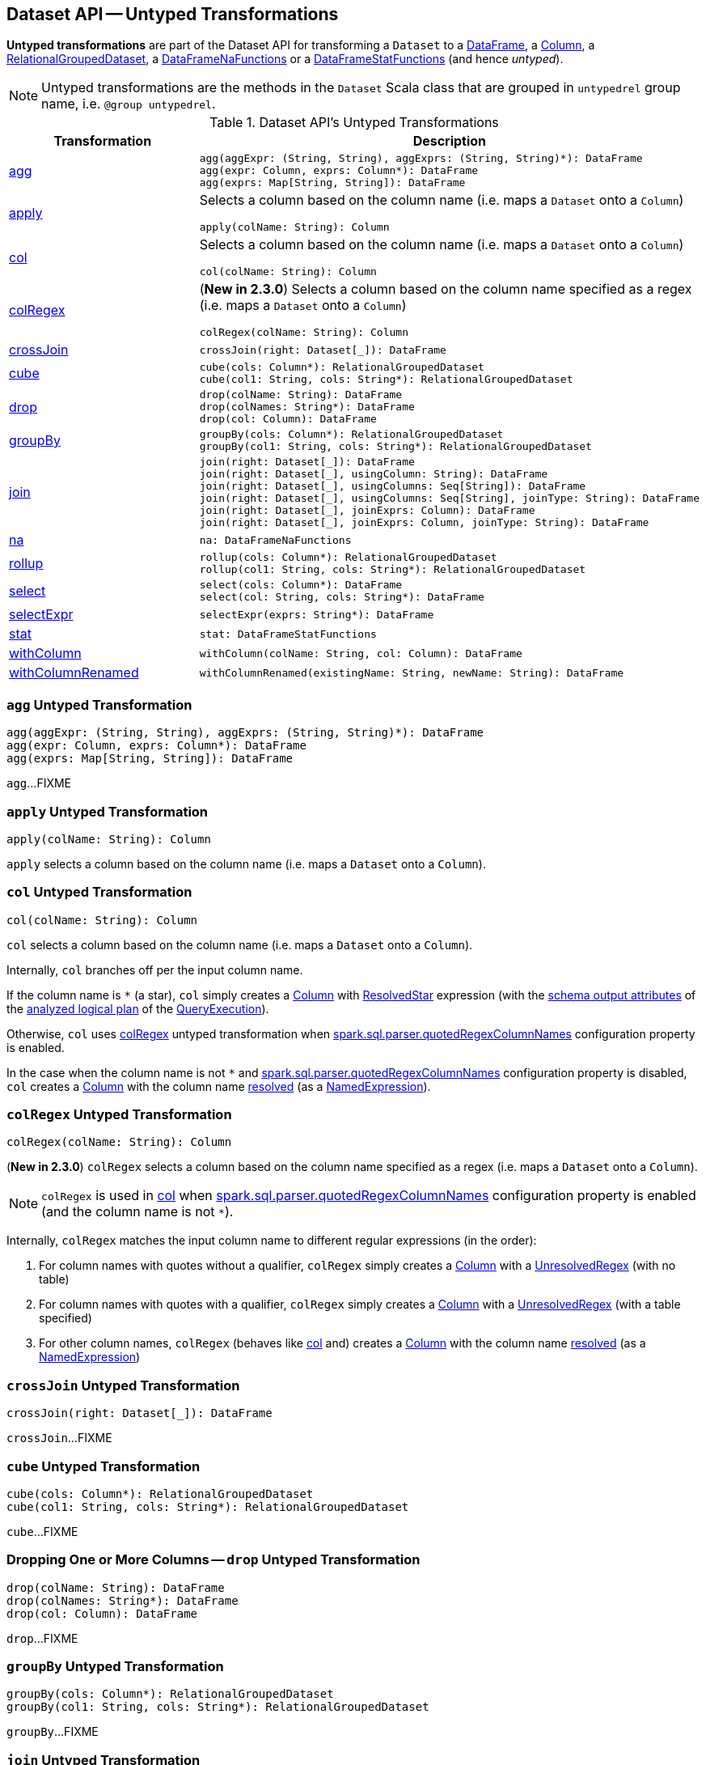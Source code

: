 == Dataset API -- Untyped Transformations

*Untyped transformations* are part of the Dataset API for transforming a `Dataset` to a <<spark-sql-DataFrame.adoc#, DataFrame>>, a <<spark-sql-Column.adoc#, Column>>, a <<spark-sql-RelationalGroupedDataset.adoc#, RelationalGroupedDataset>>, a <<spark-sql-DataFrameNaFunctions.adoc#, DataFrameNaFunctions>> or a <<spark-sql-DataFrameStatFunctions.adoc#, DataFrameStatFunctions>> (and hence _untyped_).

NOTE: Untyped transformations are the methods in the `Dataset` Scala class that are grouped in `untypedrel` group name, i.e. `@group untypedrel`.

[[methods]]
.Dataset API's Untyped Transformations
[cols="1,2",options="header",width="100%"]
|===
| Transformation
| Description

| <<agg, agg>>
a|

[source, scala]
----
agg(aggExpr: (String, String), aggExprs: (String, String)*): DataFrame
agg(expr: Column, exprs: Column*): DataFrame
agg(exprs: Map[String, String]): DataFrame
----

| <<apply, apply>>
a| Selects a column based on the column name (i.e. maps a `Dataset` onto a `Column`)

[source, scala]
----
apply(colName: String): Column
----

| <<col, col>>
a| Selects a column based on the column name (i.e. maps a `Dataset` onto a `Column`)

[source, scala]
----
col(colName: String): Column
----

| <<colRegex, colRegex>>
a| (*New in 2.3.0*) Selects a column based on the column name specified as a regex (i.e. maps a `Dataset` onto a `Column`)

[source, scala]
----
colRegex(colName: String): Column
----

| <<crossJoin, crossJoin>>
a|

[source, scala]
----
crossJoin(right: Dataset[_]): DataFrame
----

| <<cube, cube>>
a|

[source, scala]
----
cube(cols: Column*): RelationalGroupedDataset
cube(col1: String, cols: String*): RelationalGroupedDataset
----

| <<drop, drop>>
a|

[source, scala]
----
drop(colName: String): DataFrame
drop(colNames: String*): DataFrame
drop(col: Column): DataFrame
----

| <<groupBy, groupBy>>
a|

[source, scala]
----
groupBy(cols: Column*): RelationalGroupedDataset
groupBy(col1: String, cols: String*): RelationalGroupedDataset
----

| <<join, join>>
a|

[source, scala]
----
join(right: Dataset[_]): DataFrame
join(right: Dataset[_], usingColumn: String): DataFrame
join(right: Dataset[_], usingColumns: Seq[String]): DataFrame
join(right: Dataset[_], usingColumns: Seq[String], joinType: String): DataFrame
join(right: Dataset[_], joinExprs: Column): DataFrame
join(right: Dataset[_], joinExprs: Column, joinType: String): DataFrame
----

| <<na, na>>
a|

[source, scala]
----
na: DataFrameNaFunctions
----

| <<rollup, rollup>>
a|

[source, scala]
----
rollup(cols: Column*): RelationalGroupedDataset
rollup(col1: String, cols: String*): RelationalGroupedDataset
----

| <<select, select>>
a|

[source, scala]
----
select(cols: Column*): DataFrame
select(col: String, cols: String*): DataFrame
----

| <<selectExpr, selectExpr>>
a|

[source, scala]
----
selectExpr(exprs: String*): DataFrame
----

| <<stat, stat>>
a|

[source, scala]
----
stat: DataFrameStatFunctions
----

| <<withColumn, withColumn>>
a|

[source, scala]
----
withColumn(colName: String, col: Column): DataFrame
----

| <<withColumnRenamed, withColumnRenamed>>
a|

[source, scala]
----
withColumnRenamed(existingName: String, newName: String): DataFrame
----
|===

=== [[agg]] `agg` Untyped Transformation

[source, scala]
----
agg(aggExpr: (String, String), aggExprs: (String, String)*): DataFrame
agg(expr: Column, exprs: Column*): DataFrame
agg(exprs: Map[String, String]): DataFrame
----

`agg`...FIXME

=== [[apply]] `apply` Untyped Transformation

[source, scala]
----
apply(colName: String): Column
----

`apply` selects a column based on the column name (i.e. maps a `Dataset` onto a `Column`).

=== [[col]] `col` Untyped Transformation

[source, scala]
----
col(colName: String): Column
----

`col` selects a column based on the column name (i.e. maps a `Dataset` onto a `Column`).

Internally, `col` branches off per the input column name.

If the column name is `*` (a star), `col` simply creates a <<spark-sql-Column.adoc#apply, Column>> with <<spark-sql-Expression-ResolvedStar.adoc#, ResolvedStar>> expression (with the <<spark-sql-catalyst-QueryPlan.adoc#output, schema output attributes>> of the <<spark-sql-QueryExecution.adoc#analyzed, analyzed logical plan>> of the <<spark-sql-Dataset.adoc#queryExecution, QueryExecution>>).

Otherwise, `col` uses <<colRegex, colRegex>> untyped transformation when <<spark-sql-properties.adoc#spark.sql.parser.quotedRegexColumnNames, spark.sql.parser.quotedRegexColumnNames>> configuration property is enabled.

In the case when the column name is not `*` and <<spark-sql-properties.adoc#spark.sql.parser.quotedRegexColumnNames, spark.sql.parser.quotedRegexColumnNames>> configuration property is disabled, `col` creates a <<spark-sql-Column.adoc#apply, Column>> with the column name <<spark-sql-Dataset.adoc#resolve, resolved>> (as a <<spark-sql-Expression-NamedExpression.adoc#, NamedExpression>>).

=== [[colRegex]] `colRegex` Untyped Transformation

[source, scala]
----
colRegex(colName: String): Column
----

(*New in 2.3.0*) `colRegex` selects a column based on the column name specified as a regex (i.e. maps a `Dataset` onto a `Column`).

NOTE: `colRegex` is used in <<col, col>> when <<spark-sql-properties.adoc#spark.sql.parser.quotedRegexColumnNames, spark.sql.parser.quotedRegexColumnNames>> configuration property is enabled (and the column name is not `*`).

Internally, `colRegex` matches the input column name to different regular expressions (in the order):

. For column names with quotes without a qualifier, `colRegex` simply creates a <<spark-sql-Column.adoc#apply, Column>> with a <<spark-sql-Expression-UnresolvedRegex.adoc#, UnresolvedRegex>> (with no table)

. For column names with quotes with a qualifier, `colRegex` simply creates a <<spark-sql-Column.adoc#apply, Column>> with a <<spark-sql-Expression-UnresolvedRegex.adoc#, UnresolvedRegex>> (with a table specified)

. For other column names, `colRegex` (behaves like <<col, col>> and) creates a <<spark-sql-Column.adoc#apply, Column>> with the column name <<spark-sql-Dataset.adoc#resolve, resolved>> (as a <<spark-sql-Expression-NamedExpression.adoc#, NamedExpression>>)

=== [[crossJoin]] `crossJoin` Untyped Transformation

[source, scala]
----
crossJoin(right: Dataset[_]): DataFrame
----

`crossJoin`...FIXME

=== [[cube]] `cube` Untyped Transformation

[source, scala]
----
cube(cols: Column*): RelationalGroupedDataset
cube(col1: String, cols: String*): RelationalGroupedDataset
----

`cube`...FIXME

=== [[drop]] Dropping One or More Columns -- `drop` Untyped Transformation

[source, scala]
----
drop(colName: String): DataFrame
drop(colNames: String*): DataFrame
drop(col: Column): DataFrame
----

`drop`...FIXME

=== [[groupBy]] `groupBy` Untyped Transformation

[source, scala]
----
groupBy(cols: Column*): RelationalGroupedDataset
groupBy(col1: String, cols: String*): RelationalGroupedDataset
----

`groupBy`...FIXME

=== [[join]] `join` Untyped Transformation

[source, scala]
----
join(right: Dataset[_]): DataFrame
join(right: Dataset[_], usingColumn: String): DataFrame
join(right: Dataset[_], usingColumns: Seq[String]): DataFrame
join(right: Dataset[_], usingColumns: Seq[String], joinType: String): DataFrame
join(right: Dataset[_], joinExprs: Column): DataFrame
join(right: Dataset[_], joinExprs: Column, joinType: String): DataFrame
----

`join`...FIXME

=== [[na]] `na` Untyped Transformation

[source, scala]
----
na: DataFrameNaFunctions
----

`na` simply creates a <<spark-sql-DataFrameNaFunctions.adoc#, DataFrameNaFunctions>> to work with missing data.

=== [[rollup]] `rollup` Untyped Transformation

[source, scala]
----
rollup(cols: Column*): RelationalGroupedDataset
rollup(col1: String, cols: String*): RelationalGroupedDataset
----

`rollup`...FIXME

=== [[select]] `select` Untyped Transformation

[source, scala]
----
select(cols: Column*): DataFrame
select(col: String, cols: String*): DataFrame
----

`select`...FIXME

=== [[selectExpr]] Projecting Columns using SQL Statements -- `selectExpr` Untyped Transformation

[source, scala]
----
selectExpr(exprs: String*): DataFrame
----

`selectExpr` is like `select`, but accepts SQL statements.

[source, scala]
----
val ds = spark.range(5)

scala> ds.selectExpr("rand() as random").show
16/04/14 23:16:06 INFO HiveSqlParser: Parsing command: rand() as random
+-------------------+
|             random|
+-------------------+
|  0.887675894185651|
|0.36766085091074086|
| 0.2700020856675186|
| 0.1489033635529543|
| 0.5862990791950973|
+-------------------+
----

Internally, it executes `select` with every expression in `exprs` mapped to link:spark-sql-Column.adoc[Column] (using link:spark-sql-SparkSqlParser.adoc[SparkSqlParser.parseExpression]).

[source, scala]
----
scala> ds.select(expr("rand() as random")).show
+------------------+
|            random|
+------------------+
|0.5514319279894851|
|0.2876221510433741|
|0.4599999092045741|
|0.5708558868374893|
|0.6223314406247136|
+------------------+
----

=== [[stat]] `stat` Untyped Transformation

[source, scala]
----
stat: DataFrameStatFunctions
----

`stat` simply creates a <<spark-sql-DataFrameStatFunctions.adoc#, DataFrameStatFunctions>> to work with statistic functions.

=== [[withColumn]] `withColumn` Untyped Transformation

[source, scala]
----
withColumn(colName: String, col: Column): DataFrame
----

`withColumn`...FIXME

=== [[withColumnRenamed]] `withColumnRenamed` Untyped Transformation

[source, scala]
----
withColumnRenamed(existingName: String, newName: String): DataFrame
----

`withColumnRenamed`...FIXME
